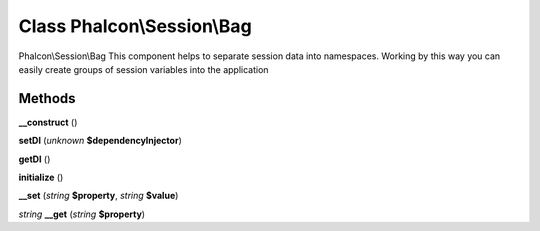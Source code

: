 Class **Phalcon\\Session\\Bag**
===============================

Phalcon\\Session\\Bag   This component helps to separate session data into namespaces. Working by this way  you can easily create groups of session variables into the application

Methods
---------

**__construct** ()

**setDI** (*unknown* **$dependencyInjector**)

**getDI** ()

**initialize** ()

**__set** (*string* **$property**, *string* **$value**)

*string* **__get** (*string* **$property**)

